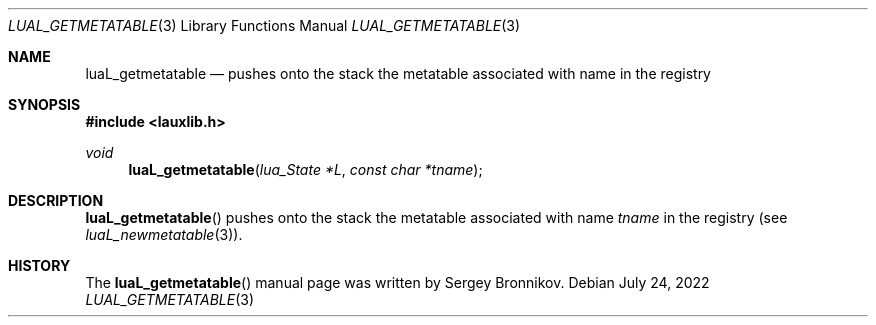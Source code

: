 .Dd $Mdocdate: July 24 2022 $
.Dt LUAL_GETMETATABLE 3
.Os
.Sh NAME
.Nm luaL_getmetatable
.Nd pushes onto the stack the metatable associated with name in the registry
.Sh SYNOPSIS
.In lauxlib.h
.Ft void
.Fn luaL_getmetatable "lua_State *L" "const char *tname"
.Sh DESCRIPTION
.Fn luaL_getmetatable
pushes onto the stack the metatable associated with name
.Fa tname
in the registry
.Pq see Xr luaL_newmetatable 3 .
.Sh HISTORY
The
.Fn luaL_getmetatable
manual page was written by Sergey Bronnikov.

